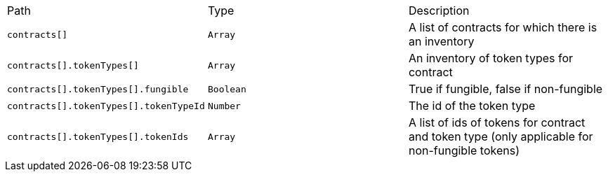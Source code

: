 |===
|Path|Type|Description
|`+contracts[]+`
|`+Array+`
|A list of contracts for which there is an inventory
|`+contracts[].tokenTypes[]+`
|`+Array+`
|An inventory of token types for contract
|`+contracts[].tokenTypes[].fungible+`
|`+Boolean+`
|True if fungible, false if non-fungible
|`+contracts[].tokenTypes[].tokenTypeId+`
|`+Number+`
|The id of the token type
|`+contracts[].tokenTypes[].tokenIds+`
|`+Array+`
|A list of ids of tokens for contract and token type (only applicable for non-fungible tokens)
|===
